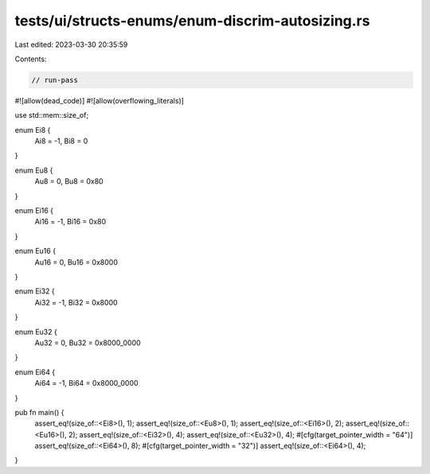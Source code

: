tests/ui/structs-enums/enum-discrim-autosizing.rs
=================================================

Last edited: 2023-03-30 20:35:59

Contents:

.. code-block:: rs

    // run-pass
#![allow(dead_code)]
#![allow(overflowing_literals)]

use std::mem::size_of;

enum Ei8 {
    Ai8 = -1,
    Bi8 = 0
}

enum Eu8 {
    Au8 = 0,
    Bu8 = 0x80
}

enum Ei16 {
    Ai16 = -1,
    Bi16 = 0x80
}

enum Eu16 {
    Au16 = 0,
    Bu16 = 0x8000
}

enum Ei32 {
    Ai32 = -1,
    Bi32 = 0x8000
}

enum Eu32 {
    Au32 = 0,
    Bu32 = 0x8000_0000
}

enum Ei64 {
    Ai64 = -1,
    Bi64 = 0x8000_0000
}

pub fn main() {
    assert_eq!(size_of::<Ei8>(), 1);
    assert_eq!(size_of::<Eu8>(), 1);
    assert_eq!(size_of::<Ei16>(), 2);
    assert_eq!(size_of::<Eu16>(), 2);
    assert_eq!(size_of::<Ei32>(), 4);
    assert_eq!(size_of::<Eu32>(), 4);
    #[cfg(target_pointer_width = "64")]
    assert_eq!(size_of::<Ei64>(), 8);
    #[cfg(target_pointer_width = "32")]
    assert_eq!(size_of::<Ei64>(), 4);
}


